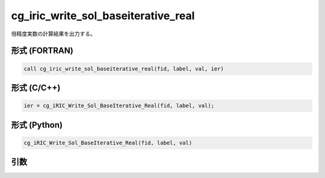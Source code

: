 cg_iric_write_sol_baseiterative_real
======================================

倍精度実数の計算結果を出力する。

形式 (FORTRAN)
---------------
.. code-block:: fortran

   call cg_iric_write_sol_baseiterative_real(fid, label, val, ier)

形式 (C/C++)
---------------
.. code-block:: c

   ier = cg_iRIC_Write_Sol_BaseIterative_Real(fid, label, val);

形式 (Python)
---------------
.. code-block:: python

   cg_iRIC_Write_Sol_BaseIterative_Real(fid, label, val)

引数
----

.. csv-table:: cg_iric_write_sol_baseiterative_real の引数
   :file: cg_iric_write_sol_baseiterative_real_args.csv
   :header-rows: 1

